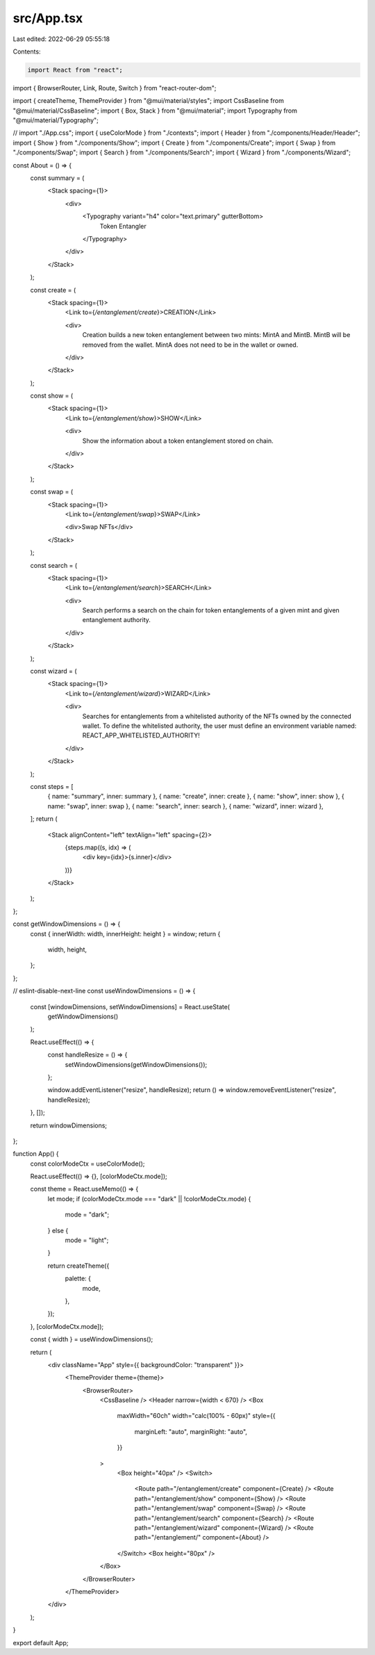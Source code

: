 src/App.tsx
===========

Last edited: 2022-06-29 05:55:18

Contents:

.. code-block:: tsx

    import React from "react";
import { BrowserRouter, Link, Route, Switch } from "react-router-dom";

import { createTheme, ThemeProvider } from "@mui/material/styles";
import CssBaseline from "@mui/material/CssBaseline";
import { Box, Stack } from "@mui/material";
import Typography from "@mui/material/Typography";

// import "./App.css";
import { useColorMode } from "./contexts";
import { Header } from "./components/Header/Header";
import { Show } from "./components/Show";
import { Create } from "./components/Create";
import { Swap } from "./components/Swap";
import { Search } from "./components/Search";
import { Wizard } from "./components/Wizard";

const About = () => {
  const summary = (
    <Stack spacing={1}>
      <div>
        <Typography variant="h4" color="text.primary" gutterBottom>
          Token Entangler
        </Typography>
      </div>
    </Stack>
  );

  const create = (
    <Stack spacing={1}>
      <Link to={`/entanglement/create`}>CREATION</Link>

      <div>
        Creation builds a new token entanglement between two mints: MintA and
        MintB. MintB will be removed from the wallet. MintA does not need to be
        in the wallet or owned.
      </div>
    </Stack>
  );

  const show = (
    <Stack spacing={1}>
      <Link to={`/entanglement/show`}>SHOW</Link>

      <div>
        Show the information about a token entanglement stored on chain.
      </div>
    </Stack>
  );

  const swap = (
    <Stack spacing={1}>
      <Link to={`/entanglement/swap`}>SWAP</Link>

      <div>Swap NFTs</div>
    </Stack>
  );

  const search = (
    <Stack spacing={1}>
      <Link to={`/entanglement/search`}>SEARCH</Link>

      <div>
        Search performs a search on the chain for token entanglements of a given
        mint and given entanglement authority.
      </div>
    </Stack>
  );

  const wizard = (
    <Stack spacing={1}>
      <Link to={`/entanglement/wizard`}>WIZARD</Link>

      <div>
        Searches for entanglements from a whitelisted authority of the NFTs
        owned by the connected wallet. To define the whitelisted authority, the
        user must define an environment variable named:
        REACT_APP_WHITELISTED_AUTHORITY!
      </div>
    </Stack>
  );

  const steps = [
    { name: "summary", inner: summary },
    { name: "create", inner: create },
    { name: "show", inner: show },
    { name: "swap", inner: swap },
    { name: "search", inner: search },
    { name: "wizard", inner: wizard },
  ];
  return (
    <Stack alignContent="left" textAlign="left" spacing={2}>
      {steps.map((s, idx) => (
        <div key={idx}>{s.inner}</div>
      ))}
    </Stack>
  );
};

const getWindowDimensions = () => {
  const { innerWidth: width, innerHeight: height } = window;
  return {
    width,
    height,
  };
};

// eslint-disable-next-line
const useWindowDimensions = () => {
  const [windowDimensions, setWindowDimensions] = React.useState(
    getWindowDimensions()
  );

  React.useEffect(() => {
    const handleResize = () => {
      setWindowDimensions(getWindowDimensions());
    };

    window.addEventListener("resize", handleResize);
    return () => window.removeEventListener("resize", handleResize);
  }, []);

  return windowDimensions;
};

function App() {
  const colorModeCtx = useColorMode();

  React.useEffect(() => {}, [colorModeCtx.mode]);

  const theme = React.useMemo(() => {
    let mode;
    if (colorModeCtx.mode === "dark" || !colorModeCtx.mode) {
      mode = "dark";
    } else {
      mode = "light";
    }

    return createTheme({
      palette: {
        mode,
      },
    });
  }, [colorModeCtx.mode]);

  const { width } = useWindowDimensions();

  return (
    <div className="App" style={{ backgroundColor: "transparent" }}>
      <ThemeProvider theme={theme}>
        <BrowserRouter>
          <CssBaseline />
          <Header narrow={width < 670} />
          <Box
            maxWidth="60ch"
            width="calc(100% - 60px)"
            style={{
              marginLeft: "auto",
              marginRight: "auto",
            }}
          >
            <Box height="40px" />
            <Switch>
              <Route path="/entanglement/create" component={Create} />
              <Route path="/entanglement/show" component={Show} />
              <Route path="/entanglement/swap" component={Swap} />
              <Route path="/entanglement/search" component={Search} />
              <Route path="/entanglement/wizard" component={Wizard} />
              <Route path="/entanglement/" component={About} />
            </Switch>
            <Box height="80px" />
          </Box>
        </BrowserRouter>
      </ThemeProvider>
    </div>
  );
}

export default App;


